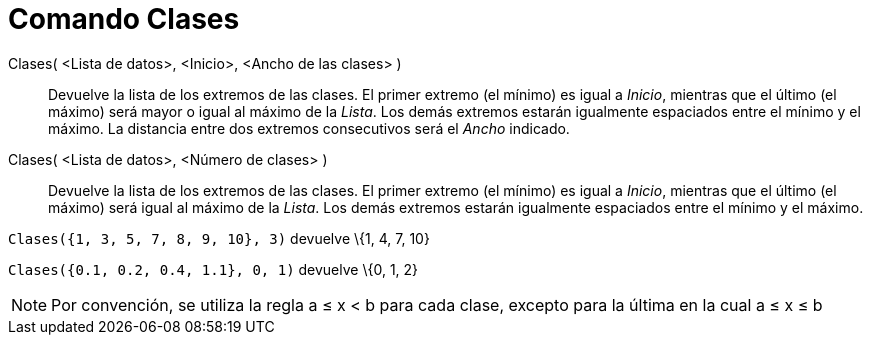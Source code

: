 = Comando Clases
:page-en: commands/Classes
ifdef::env-github[:imagesdir: /es/modules/ROOT/assets/images]

Clases( <Lista de datos>, <Inicio>, <Ancho de las clases> )::
  Devuelve la lista de los extremos de las clases. El primer extremo (el mínimo) es igual a _Inicio_, mientras que el
  último (el máximo) será mayor o igual al máximo de la _Lista_. Los demás extremos estarán igualmente espaciados entre
  el mínimo y el máximo. La distancia entre dos extremos consecutivos será el _Ancho_ indicado.
Clases( <Lista de datos>, <Número de clases> )::
  Devuelve la lista de los extremos de las clases. El primer extremo (el mínimo) es igual a _Inicio_, mientras que el
  último (el máximo) será igual al máximo de la _Lista_. Los demás extremos estarán igualmente espaciados entre el
  mínimo y el máximo.

[EXAMPLE]
====

`++Clases({1, 3, 5, 7, 8, 9, 10}, 3)++` devuelve \{1, 4, 7, 10}

====

[EXAMPLE]
====

`++Clases({0.1, 0.2, 0.4, 1.1}, 0, 1)++` devuelve \{0, 1, 2}

====

[NOTE]
====

Por convención, se utiliza la regla a ≤ x < b para cada clase, excepto para la última en la cual a ≤ x ≤ b

====
